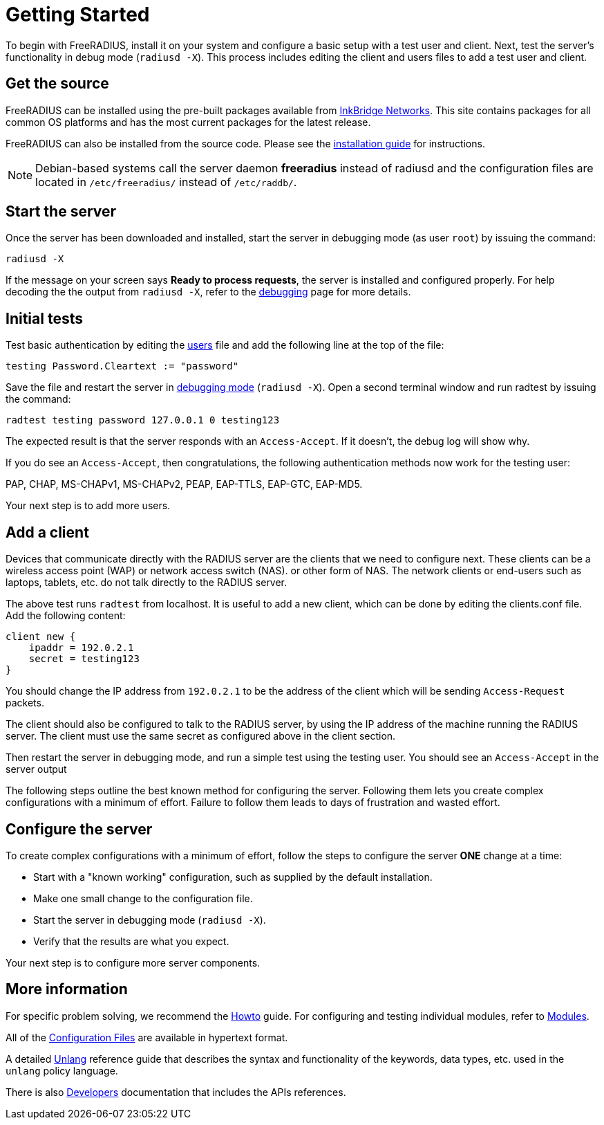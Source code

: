 = Getting Started

To begin with FreeRADIUS, install it on your system and configure a basic setup with a test user and client. Next, test the server’s functionality in debug mode (`radiusd -X`). This process includes editing the client and users files to add a test user and client.

== Get the source

FreeRADIUS can be installed using the pre-built packages available from
https://packages.inkbridgenetworks.com[InkBridge Networks]. This site
contains packages for all common OS platforms and has the most current
packages for the latest release.

FreeRADIUS can also be installed from the source code. Please see the
xref:howto:installation/index.adoc[installation guide] for
instructions.

[NOTE]
====
Debian-based systems call the server daemon *freeradius* instead of
radiusd and the configuration files are located in
`/etc/freeradius/` instead of `/etc/raddb/`.
====

== Start the server

Once the server has been downloaded and installed, start the server in
debugging mode (as user `root`) by issuing the command:

```
radiusd -X
```

If the message on your screen says *Ready to process requests*, the
server is installed and configured properly.  For help decoding the
the output from `radiusd -X`, refer to the
xref:debugging/radiusd_X.adoc[debugging] page for more details.

== Initial tests

Test basic authentication by editing the
xref:reference:raddb/mods-config/files/users.adoc[users] file and add the
following line at the top of the file:

```
testing Password.Cleartext := "password"
```

Save the file and restart the server in xref:debugging/radiusd_X.adoc[debugging mode] (`radiusd -X`).
Open a second terminal window and run radtest by issuing the command:

```
radtest testing password 127.0.0.1 0 testing123
```

The expected result is that the server responds with an `Access-Accept`. If it doesn't, the debug log will show why.

If you do see an `Access-Accept`, then congratulations, the following
authentication methods now work for the testing user:

PAP, CHAP, MS-CHAPv1, MS-CHAPv2, PEAP, EAP-TTLS, EAP-GTC, EAP-MD5.

Your next step is to add more users.

== Add a client

Devices that communicate directly with the RADIUS server are the
clients that we need to configure next. These clients can be a
wireless access point (WAP) or network access switch (NAS). or other
form of NAS. The network clients or end-users such as laptops,
tablets, etc. do not talk directly to the RADIUS server.

The above test runs `radtest` from localhost. It is useful to add a new
client, which can be done by editing the clients.conf file. Add the
following content:

```
client new {
    ipaddr = 192.0.2.1
    secret = testing123
}
```

You should change the IP address from `192.0.2.1` to be the address of
the client which will be sending `Access-Request` packets.

The client should also be configured to talk to the RADIUS server, by
using the IP address of the machine running the RADIUS server. The
client must use the same secret as configured above in the client
section.

Then restart the server in debugging mode, and run a simple test using
the testing user. You should see an `Access-Accept` in the server output

The following steps outline the best known method for configuring the
server. Following them lets you create complex configurations with a
minimum of effort. Failure to follow them leads to days of frustration
and wasted effort.

## Configure the server

To create complex configurations with a minimum of effort, follow the
steps to configure the server *ONE* change at a time:

* Start with a "known working" configuration, such as supplied by the default installation.
* Make one small change to the configuration file.
* Start the server in debugging mode (`radiusd -X`).
* Verify that the results are what you expect.

Your next step is to configure more server components.

## More information

For specific problem solving, we recommend the xref:howto:index.adoc[Howto] guide. For configuring and testing individual modules, refer to
xref:howto:modules/configuring_modules.adoc[Modules].

All of the xref:reference:raddb/index.adoc[Configuration Files] are
available in hypertext format.

A detailed xref:reference:unlang/index.adoc[Unlang] reference guide
that describes the syntax and functionality of the keywords, data
types, etc. used in the `unlang` policy language.

There is also xref:developers:index.adoc[Developers] documentation
that includes the APIs references.

// Copyright (C) 2025 Network RADIUS SAS.  Licenced under CC-by-NC 4.0.
// This documentation was developed by Network RADIUS SAS.
